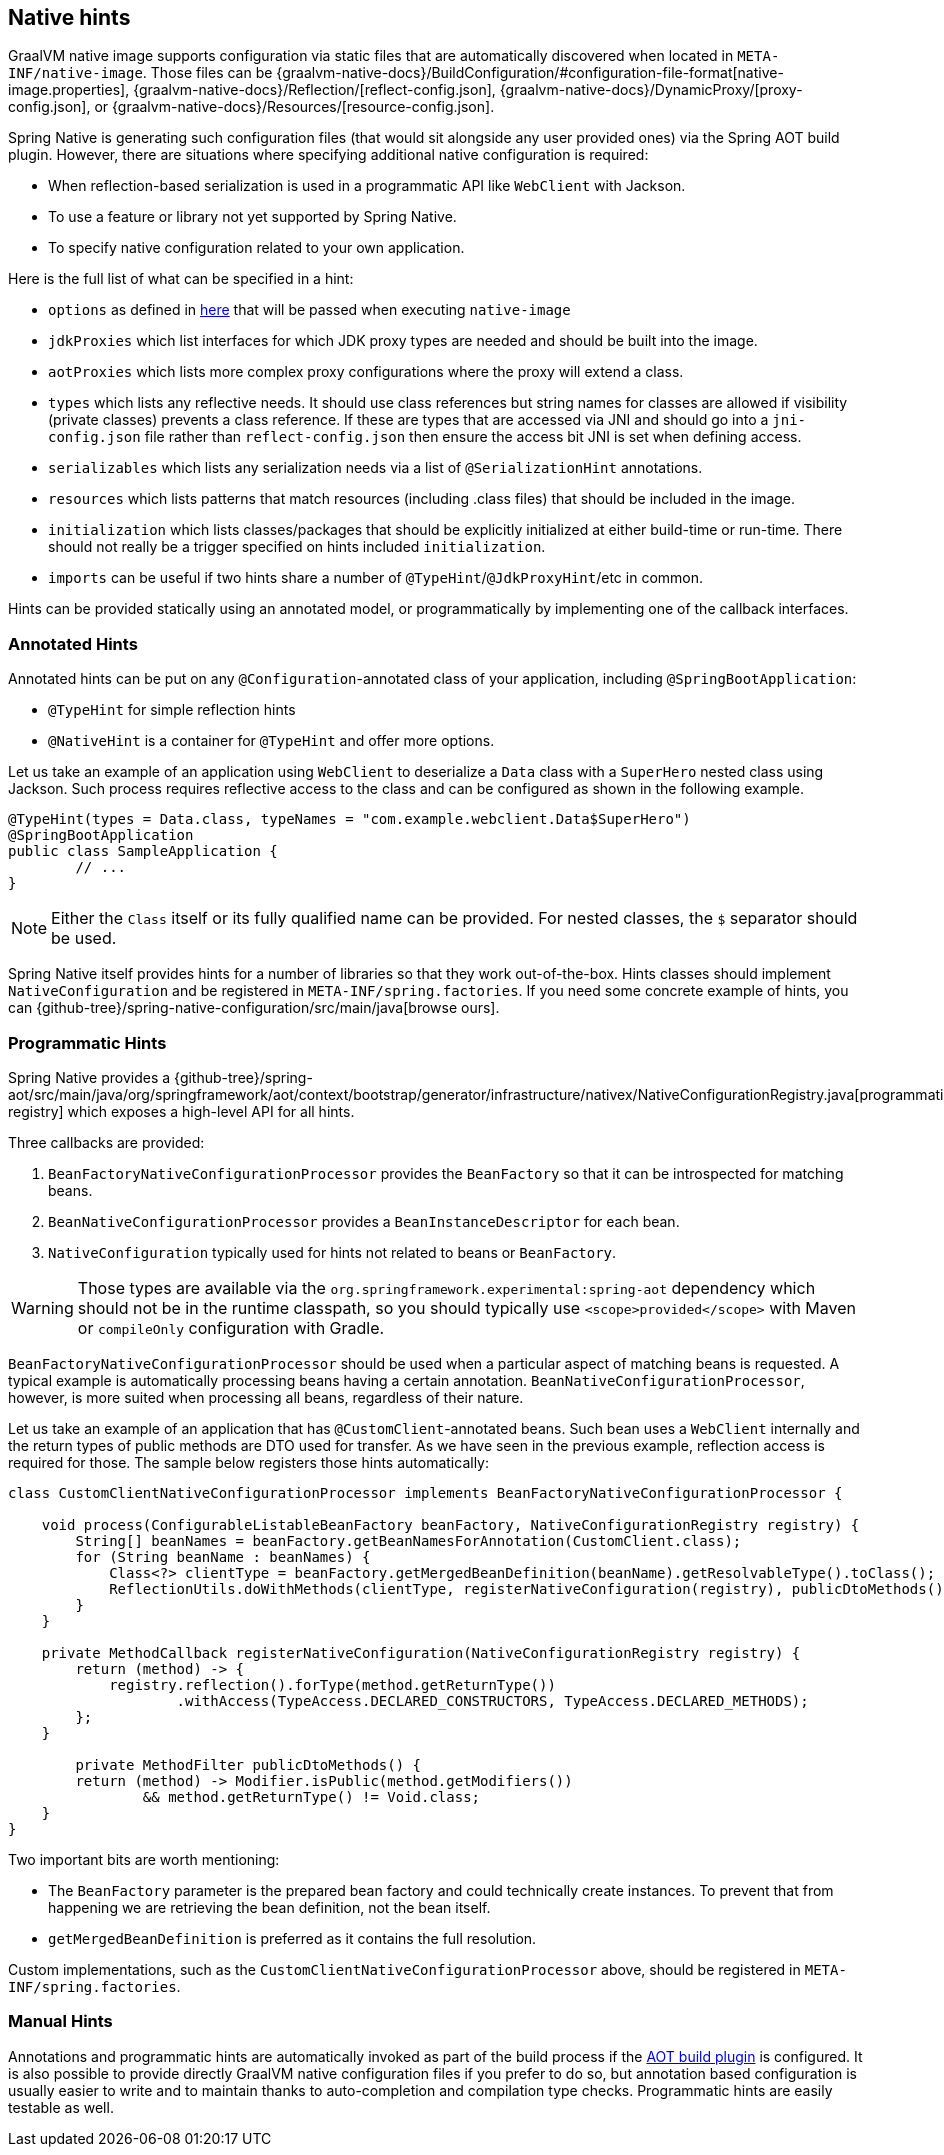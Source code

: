 [[native-hints]]
== Native hints

GraalVM native image supports configuration via static files that are automatically discovered when located in `META-INF/native-image`.
Those files can be {graalvm-native-docs}/BuildConfiguration/#configuration-file-format[native-image.properties], {graalvm-native-docs}/Reflection/[reflect-config.json], {graalvm-native-docs}/DynamicProxy/[proxy-config.json], or {graalvm-native-docs}/Resources/[resource-config.json].

Spring Native is generating such configuration files (that would sit alongside any user provided ones) via the Spring AOT build plugin.
However, there are situations where specifying additional native configuration is required:

* When reflection-based serialization is used in a programmatic API like `WebClient` with Jackson.
* To use a feature or library not yet supported by Spring Native.
* To specify native configuration related to your own application.

Here is the full list of what can be specified in a hint:

* `options` as defined in <<native-image-options, here>> that will be passed when executing `native-image`
* `jdkProxies` which list interfaces for which JDK proxy types are needed and should be built into the image.
* `aotProxies` which lists more complex proxy configurations where the proxy will extend a class.
* `types` which lists any reflective needs.
It should use class references but string names for classes are allowed if visibility (private classes) prevents a class reference.
If these are types that are accessed via JNI and should go into a `jni-config.json` file rather than `reflect-config.json` then ensure the access bit JNI is set when defining access.
* `serializables` which lists any serialization needs via a list of `@SerializationHint` annotations.
* `resources` which lists patterns that match resources (including .class files) that should be included in the image.
* `initialization` which lists classes/packages that should be explicitly initialized at either build-time or run-time.
There should not really be a trigger specified on hints included `initialization`.
* `imports` can be useful if two hints share a number of `@TypeHint`/`@JdkProxyHint`/etc in common.

Hints can be provided statically using an annotated model, or programmatically by implementing one of the callback interfaces.

=== Annotated Hints
Annotated hints can be put on any `@Configuration`-annotated class of your application, including `@SpringBootApplication`:

* `@TypeHint` for simple reflection hints
* `@NativeHint` is a container for `@TypeHint` and offer more options.

Let us take an example of an application using `WebClient` to deserialize a `Data` class with a `SuperHero` nested class using Jackson.
Such process requires reflective access to the class and can be configured as shown in the following example.

[source,java,subs="attributes,verbatim"]
----
@TypeHint(types = Data.class, typeNames = "com.example.webclient.Data$SuperHero")
@SpringBootApplication
public class SampleApplication {
	// ...
}
----

NOTE: Either the `Class` itself or its fully qualified name can be provided.
For nested classes, the `$` separator should be used.

Spring Native itself provides hints for a number of libraries so that they work out-of-the-box.
Hints classes should implement `NativeConfiguration` and be registered in `META-INF/spring.factories`.
If you need some concrete example of hints, you can {github-tree}/spring-native-configuration/src/main/java[browse ours].

=== Programmatic Hints
Spring Native provides a {github-tree}/spring-aot/src/main/java/org/springframework/aot/context/bootstrap/generator/infrastructure/nativex/NativeConfigurationRegistry.java[programmatic registry] which exposes a high-level API for all hints.

Three callbacks are provided:

. `BeanFactoryNativeConfigurationProcessor` provides the `BeanFactory` so that it can be introspected for matching beans.
. `BeanNativeConfigurationProcessor` provides a `BeanInstanceDescriptor` for each bean.
. `NativeConfiguration` typically used for hints not related to beans or `BeanFactory`.

WARNING: Those types are available via the `org.springframework.experimental:spring-aot` dependency which should not be in the runtime classpath, so you should typically use `<scope>provided</scope>` with Maven or `compileOnly` configuration with Gradle.

`BeanFactoryNativeConfigurationProcessor` should be used when a particular aspect of matching beans is requested.
A typical example is automatically processing beans having a certain annotation.
`BeanNativeConfigurationProcessor`, however, is more suited when processing all beans, regardless of their nature.

Let us take an example of an application that has `@CustomClient`-annotated beans.
Such bean uses a `WebClient` internally and the return types of public methods are DTO used for transfer.
As we have seen in the previous example, reflection access is required for those.
The sample below registers those hints automatically:

[source,java,subs="attributes,verbatim"]
----
class CustomClientNativeConfigurationProcessor implements BeanFactoryNativeConfigurationProcessor {

    void process(ConfigurableListableBeanFactory beanFactory, NativeConfigurationRegistry registry) {
        String[] beanNames = beanFactory.getBeanNamesForAnnotation(CustomClient.class);
        for (String beanName : beanNames) {
            Class<?> clientType = beanFactory.getMergedBeanDefinition(beanName).getResolvableType().toClass();
            ReflectionUtils.doWithMethods(clientType, registerNativeConfiguration(registry), publicDtoMethods());
        }
    }

    private MethodCallback registerNativeConfiguration(NativeConfigurationRegistry registry) {
        return (method) -> {
            registry.reflection().forType(method.getReturnType())
                    .withAccess(TypeAccess.DECLARED_CONSTRUCTORS, TypeAccess.DECLARED_METHODS);
        };
    }

	private MethodFilter publicDtoMethods() {
        return (method) -> Modifier.isPublic(method.getModifiers())
                && method.getReturnType() != Void.class;
    }
}
----

Two important bits are worth mentioning:

* The `BeanFactory` parameter is the prepared bean factory and could technically create instances.
To prevent that from happening we are retrieving the bean definition, not the bean itself.
* `getMergedBeanDefinition` is preferred as it contains the full resolution.

Custom implementations, such as the `CustomClientNativeConfigurationProcessor` above, should be registered in `META-INF/spring.factories`.

=== Manual Hints
Annotations and programmatic hints are automatically invoked as part of the build process if the <<build-setup,AOT build plugin>> is configured.
It is also possible to provide directly GraalVM native configuration files if you prefer to do so, but annotation based configuration is usually easier to write and to maintain thanks to auto-completion and compilation type checks.
Programmatic hints are easily testable as well.


